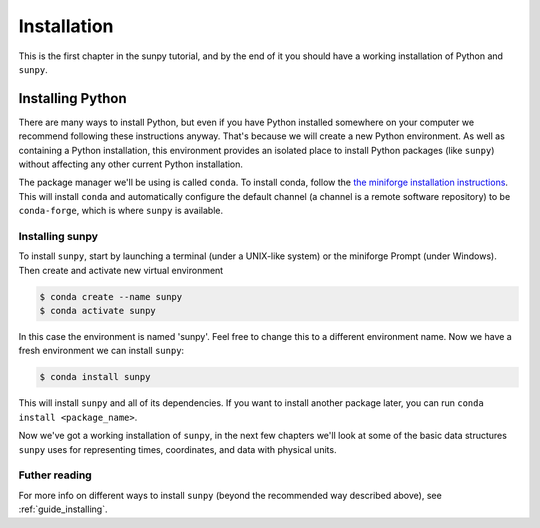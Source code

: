.. _installing:

************
Installation
************

This is the first chapter in the sunpy tutorial, and by the end of it you should have a working installation of Python and ``sunpy``.

Installing Python
=================
There are many ways to install Python, but even if you have Python installed somewhere on your computer we recommend following these instructions anyway.
That's because we will create a new Python environment.
As well as containing a Python installation, this environment provides an isolated place to install Python packages (like ``sunpy``) without affecting any other current Python installation.

The package manager we'll be using is called ``conda``.
To install conda, follow the `the miniforge installation instructions <https://github.com/conda-forge/miniforge#install>`__.
This will install ``conda`` and automatically configure the default channel (a channel is a remote software repository) to be ``conda-forge``, which is where ``sunpy`` is available.

Installing sunpy
----------------
To install ``sunpy``, start by launching a terminal (under a UNIX-like system) or the miniforge Prompt (under Windows).
Then create and activate new virtual environment

.. code-block:: bash

    $ conda create --name sunpy
    $ conda activate sunpy

In this case the environment is named 'sunpy'.
Feel free to change this to a different environment name.
Now we have a fresh environment we can install ``sunpy``:

.. code-block:: bash

    $ conda install sunpy

This will install ``sunpy`` and all of its dependencies.
If you want to install another package later, you can run ``conda install <package_name>``.

Now we've got a working installation of ``sunpy``, in the next few chapters we'll look at some of the basic data structures ``sunpy`` uses for representing times, coordinates, and data with physical units.

Futher reading
--------------
For more info on different ways to install ``sunpy`` (beyond the recommended way described above), see :ref:`guide_installing`.
